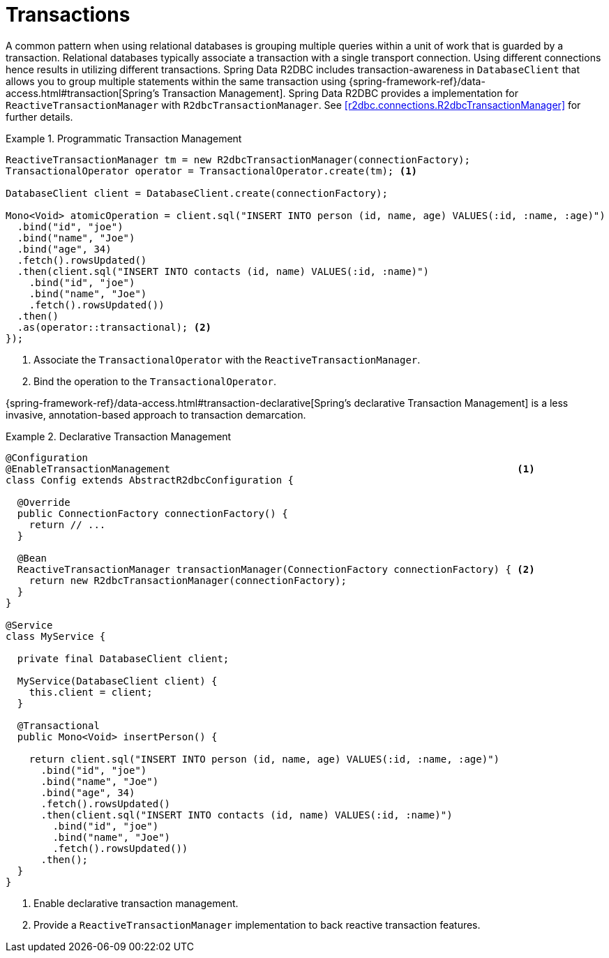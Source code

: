 [[r2dbc.datbaseclient.transactions]]
= Transactions

A common pattern when using relational databases is grouping multiple queries within a unit of work that is guarded by a transaction.
Relational databases typically associate a transaction with a single transport connection.
Using different connections hence results in utilizing different transactions.
Spring Data R2DBC includes transaction-awareness in `DatabaseClient` that allows you to group multiple statements within
the same transaction using {spring-framework-ref}/data-access.html#transaction[Spring's Transaction Management].
Spring Data R2DBC provides a implementation for `ReactiveTransactionManager` with `R2dbcTransactionManager`.
See <<r2dbc.connections.R2dbcTransactionManager>> for further details.

.Programmatic Transaction Management
====
[source,java]
----
ReactiveTransactionManager tm = new R2dbcTransactionManager(connectionFactory);
TransactionalOperator operator = TransactionalOperator.create(tm); <1>

DatabaseClient client = DatabaseClient.create(connectionFactory);

Mono<Void> atomicOperation = client.sql("INSERT INTO person (id, name, age) VALUES(:id, :name, :age)")
  .bind("id", "joe")
  .bind("name", "Joe")
  .bind("age", 34)
  .fetch().rowsUpdated()
  .then(client.sql("INSERT INTO contacts (id, name) VALUES(:id, :name)")
    .bind("id", "joe")
    .bind("name", "Joe")
    .fetch().rowsUpdated())
  .then()
  .as(operator::transactional); <2>
});
----
<1> Associate the `TransactionalOperator` with the `ReactiveTransactionManager`.
<2> Bind the operation to the `TransactionalOperator`.
====

{spring-framework-ref}/data-access.html#transaction-declarative[Spring's declarative Transaction Management]
is a less invasive, annotation-based approach to transaction demarcation.

.Declarative Transaction Management
====
[source,java]
----
@Configuration
@EnableTransactionManagement                                                           <1>
class Config extends AbstractR2dbcConfiguration {

  @Override
  public ConnectionFactory connectionFactory() {
    return // ...
  }

  @Bean
  ReactiveTransactionManager transactionManager(ConnectionFactory connectionFactory) { <2>
    return new R2dbcTransactionManager(connectionFactory);
  }
}

@Service
class MyService {

  private final DatabaseClient client;

  MyService(DatabaseClient client) {
    this.client = client;
  }

  @Transactional
  public Mono<Void> insertPerson() {

    return client.sql("INSERT INTO person (id, name, age) VALUES(:id, :name, :age)")
      .bind("id", "joe")
      .bind("name", "Joe")
      .bind("age", 34)
      .fetch().rowsUpdated()
      .then(client.sql("INSERT INTO contacts (id, name) VALUES(:id, :name)")
        .bind("id", "joe")
        .bind("name", "Joe")
        .fetch().rowsUpdated())
      .then();
  }
}
----
<1> Enable declarative transaction management.
<2> Provide a `ReactiveTransactionManager` implementation to back reactive transaction features.
====
